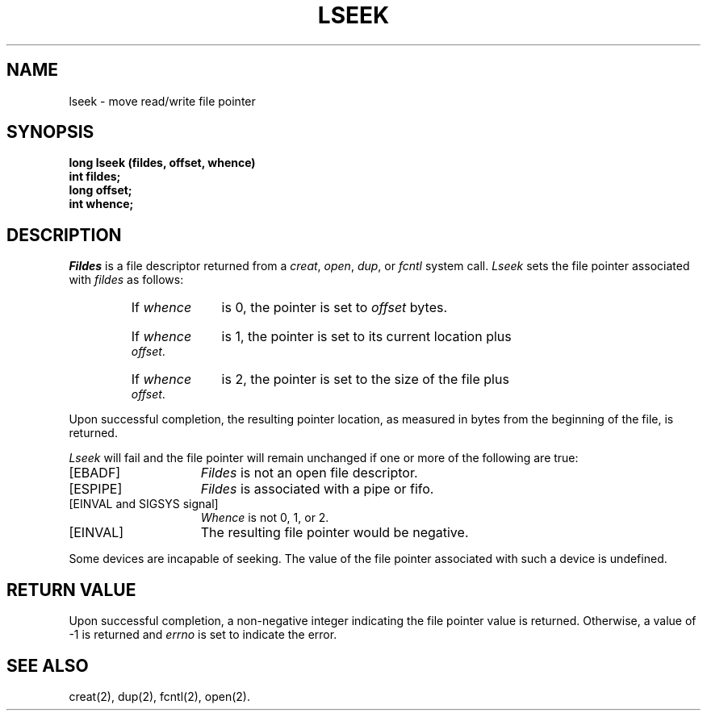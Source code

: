 .TH LSEEK 2 
.SH NAME
lseek \- move read/write file pointer
.SH SYNOPSIS
.B long lseek (fildes, offset, whence)
.br
.B int fildes;
.br
.B long offset;
.br
.B int whence;
.SH DESCRIPTION
.I Fildes\^
is a
file descriptor
returned from a
.IR creat ,
.IR open ,
.IR dup ,
or
.I fcntl\^
system call.
.I Lseek\^
sets the file pointer associated with
.I fildes\^
as follows:
.RS
.HP 6
If
.I whence\^
is 0, the pointer is set to
.I offset\^
bytes.
.HP 6
If
.I whence\^
is 1, the pointer is set to its current location plus
.IR offset .
.HP 6
If
.I whence\^
is 2, the pointer is set to the size of the
file plus
.IR offset .
.RE
.PP
Upon successful completion, the resulting pointer location,
as measured in bytes from the beginning of the file, is returned.
.PP
.I Lseek\^
will fail
and the file pointer will remain unchanged
if one or more of the following are true:
.TP 15
\%[EBADF]
.I Fildes\^
is not an open file descriptor.
.TP
\%[ESPIPE]
.I Fildes\^
is associated with a pipe or fifo.
.TP
\%[EINVAL and SIGSYS signal]
.I Whence\^
is not 0, 1, or 2.
.TP
\%[EINVAL]
The resulting file pointer would be negative.
.PP
Some devices are incapable of seeking.
The value of the file pointer associated with such a device
is undefined.
.SH "RETURN VALUE"
Upon successful completion, a non-negative integer
indicating the file pointer value
is returned.
Otherwise, a value of \-1 is returned and
.I errno\^
is set to indicate the error.
.SH "SEE ALSO"
creat(2), dup(2), fcntl(2), open(2).
.\"	@(#)lseek.2	6.2 of 9/6/83
